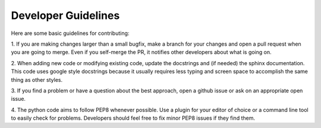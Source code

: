 .. _dev:

Developer Guidelines
==============================

Here are some basic guidelines for contributing:

1.  If you are making changes larger than a small bugfix, make a branch for
your changes and open a pull request when you are going to merge.  Even if you
self-merge the PR, it notifies other developers about what is going on.

2.  When adding new code or modifying existing code, update the docstrings and
(if needed) the sphinx documentation.  This code uses google style docstrings
because it usually requires less typing and screen space to accomplish the same
thing as other styles.

3.  If you find a problem or have a question about the best approach, open a
github issue or ask on an appropriate open issue.

4.  The python code aims to follow PEP8 whenever possible.  Use a plugin for
your editor of choice or a command line tool to easily check for problems.
Developers should feel free to fix minor PEP8 issues if they find them.
